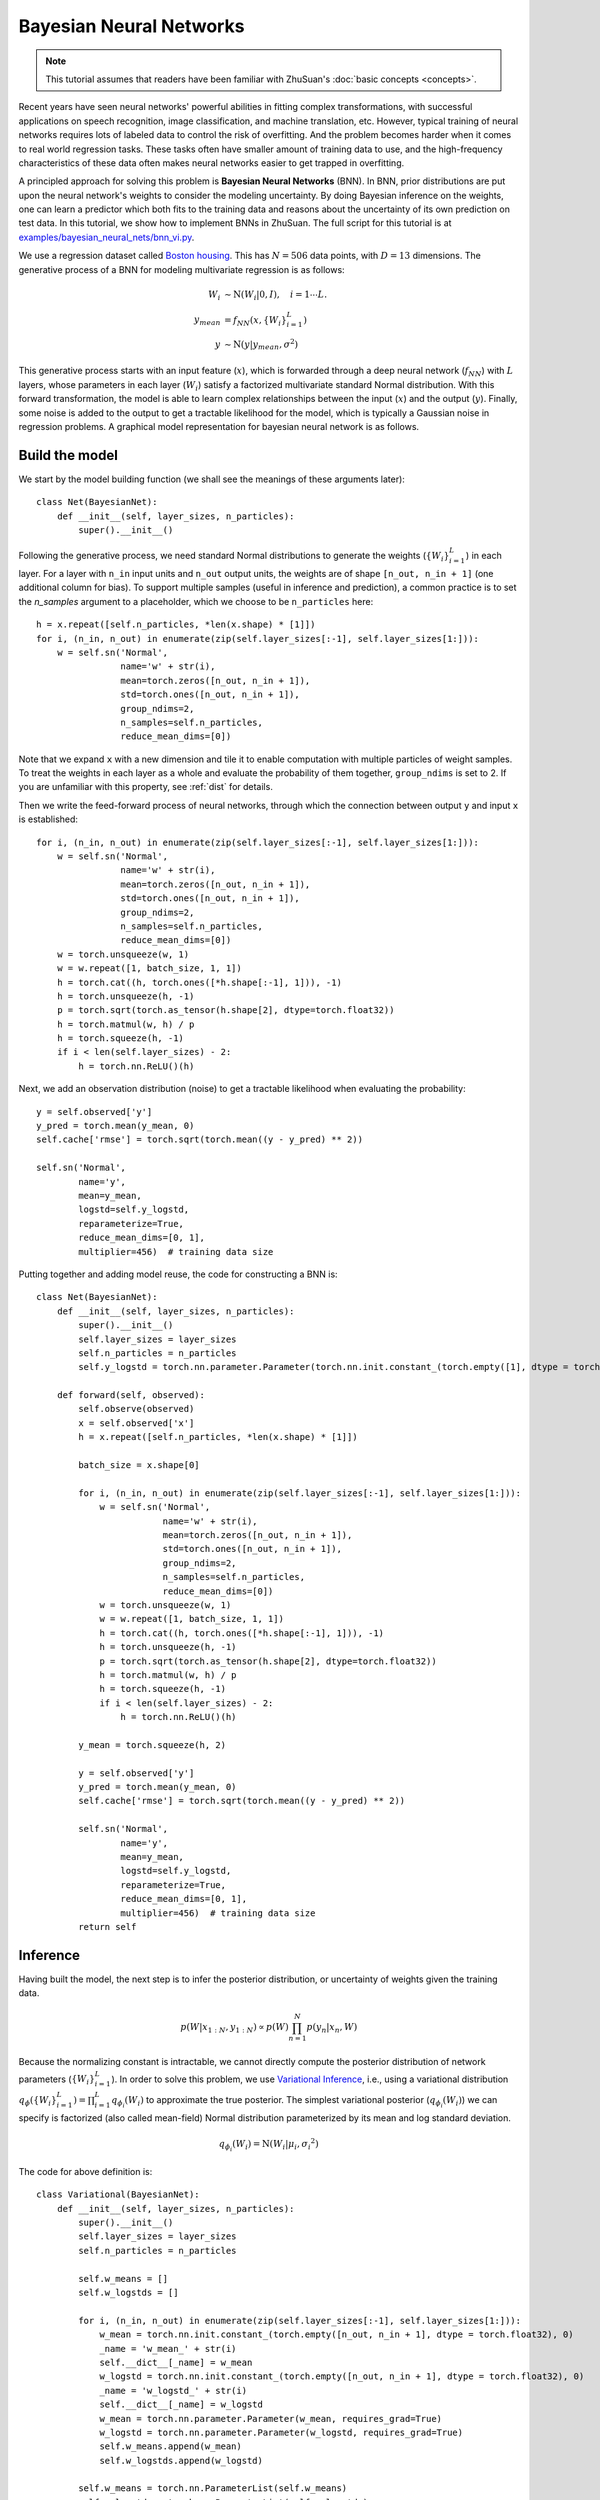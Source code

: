 Bayesian Neural Networks
========================

.. note::

    This tutorial assumes that readers have been familiar with ZhuSuan's
    :doc:`basic concepts <concepts>`.

Recent years have seen neural networks' powerful abilities in fitting complex
transformations, with successful applications on speech recognition, image
classification, and machine translation, etc.
However, typical training of neural networks requires lots of labeled data
to control the risk of overfitting.
And the problem becomes harder when it comes to real world regression tasks.
These tasks often have smaller amount of training data to use, and the
high-frequency characteristics of these data often makes neural networks
easier to get trapped in overfitting.

A principled approach for solving this problem is **Bayesian Neural Networks**
(BNN).
In BNN, prior distributions are put upon the neural network's weights
to consider the modeling uncertainty.
By doing Bayesian inference on the weights, one can learn a predictor
which both fits to the training data and reasons about the uncertainty of
its own prediction on test data.
In this tutorial, we show how to implement BNNs in ZhuSuan.
The full script for this tutorial is at
`examples/bayesian_neural_nets/bnn_vi.py <https://github.com/thuwzy/ZhuSuan-PyTorch/blob/main/examples/bayesian_neural_nets/bnn_vi.py>`_.

We use a regression dataset called
`Boston housing <https://archive.ics.uci.edu/ml/machine-learning-databases/housing/>`_.
This has :math:`N = 506` data points, with :math:`D = 13` dimensions.
The generative process of a BNN for modeling multivariate regression is
as follows:

.. math::

    W_i &\sim \mathrm{N}(W_i|0, I),\quad i=1\cdots L. \\
    y_{mean} &= f_{NN}(x, \{W_i\}_{i=1}^L) \\
    y &\sim \mathrm{N}(y|y_{mean}, \sigma^2)

This generative process starts with an input feature (:math:`x`), which
is forwarded through a deep neural network (:math:`f_{NN}`) with :math:`L`
layers, whose parameters in each layer (:math:`W_i`) satisfy a factorized
multivariate standard Normal distribution.
With this forward transformation, the model is able to learn complex
relationships between the input (:math:`x`) and the output (:math:`y`).
Finally, some noise is added to the output to get a tractable likelihood
for the model, which is typically a Gaussian noise in regression problems.
A graphical model representation for bayesian neural network is as follows.

.. image:: ../_static/images/bnn.png
    :align: center
    :width: 25%

Build the model
---------------

We start by the model building function (we shall see the meanings of
these arguments later)::

    class Net(BayesianNet):
        def __init__(self, layer_sizes, n_particles):
            super().__init__()

Following the generative process, we need standard Normal
distributions to generate the weights (:math:`\{W_i\}_{i=1}^L`) in each layer.
For a layer with ``n_in`` input units and ``n_out`` output units, the weights
are of shape ``[n_out, n_in + 1]`` (one additional column for bias).
To support multiple samples (useful in inference and prediction), a common
practice is to set the `n_samples` argument to a placeholder, which we
choose to be ``n_particles`` here::

    h = x.repeat([self.n_particles, *len(x.shape) * [1]])
    for i, (n_in, n_out) in enumerate(zip(self.layer_sizes[:-1], self.layer_sizes[1:])):
        w = self.sn('Normal',
                    name='w' + str(i),
                    mean=torch.zeros([n_out, n_in + 1]),
                    std=torch.ones([n_out, n_in + 1]),
                    group_ndims=2,
                    n_samples=self.n_particles,
                    reduce_mean_dims=[0])

Note that we expand ``x`` with a new dimension and tile it to enable
computation with multiple particles of weight samples.
To treat the weights in each layer as a whole and evaluate the probability of
them together, ``group_ndims`` is set to 2.
If you are unfamiliar with this property, see :ref:`dist` for details.

Then we write the feed-forward process of neural networks, through which the
connection between output ``y`` and input ``x`` is established::

    for i, (n_in, n_out) in enumerate(zip(self.layer_sizes[:-1], self.layer_sizes[1:])):
        w = self.sn('Normal',
                    name='w' + str(i),
                    mean=torch.zeros([n_out, n_in + 1]),
                    std=torch.ones([n_out, n_in + 1]),
                    group_ndims=2,
                    n_samples=self.n_particles,
                    reduce_mean_dims=[0])
        w = torch.unsqueeze(w, 1)
        w = w.repeat([1, batch_size, 1, 1])
        h = torch.cat((h, torch.ones([*h.shape[:-1], 1])), -1)
        h = torch.unsqueeze(h, -1)
        p = torch.sqrt(torch.as_tensor(h.shape[2], dtype=torch.float32))
        h = torch.matmul(w, h) / p
        h = torch.squeeze(h, -1)
        if i < len(self.layer_sizes) - 2:
            h = torch.nn.ReLU()(h)

Next, we add an observation distribution (noise) to get a tractable
likelihood when evaluating the probability::

    y = self.observed['y']
    y_pred = torch.mean(y_mean, 0)
    self.cache['rmse'] = torch.sqrt(torch.mean((y - y_pred) ** 2))

    self.sn('Normal',
            name='y',
            mean=y_mean,
            logstd=self.y_logstd,
            reparameterize=True,
            reduce_mean_dims=[0, 1],
            multiplier=456)  # training data size

Putting together and adding model reuse, the code for constructing a BNN is::

    class Net(BayesianNet):
        def __init__(self, layer_sizes, n_particles):
            super().__init__()
            self.layer_sizes = layer_sizes
            self.n_particles = n_particles
            self.y_logstd = torch.nn.parameter.Parameter(torch.nn.init.constant_(torch.empty([1], dtype = torch.float32), 0.0), requires_grad=True)

        def forward(self, observed):
            self.observe(observed)
            x = self.observed['x']
            h = x.repeat([self.n_particles, *len(x.shape) * [1]])

            batch_size = x.shape[0]

            for i, (n_in, n_out) in enumerate(zip(self.layer_sizes[:-1], self.layer_sizes[1:])):
                w = self.sn('Normal',
                            name='w' + str(i),
                            mean=torch.zeros([n_out, n_in + 1]),
                            std=torch.ones([n_out, n_in + 1]),
                            group_ndims=2,
                            n_samples=self.n_particles,
                            reduce_mean_dims=[0])
                w = torch.unsqueeze(w, 1)
                w = w.repeat([1, batch_size, 1, 1])
                h = torch.cat((h, torch.ones([*h.shape[:-1], 1])), -1)
                h = torch.unsqueeze(h, -1)
                p = torch.sqrt(torch.as_tensor(h.shape[2], dtype=torch.float32))
                h = torch.matmul(w, h) / p
                h = torch.squeeze(h, -1)
                if i < len(self.layer_sizes) - 2:
                    h = torch.nn.ReLU()(h)

            y_mean = torch.squeeze(h, 2)

            y = self.observed['y']
            y_pred = torch.mean(y_mean, 0)
            self.cache['rmse'] = torch.sqrt(torch.mean((y - y_pred) ** 2))

            self.sn('Normal',
                    name='y',
                    mean=y_mean,
                    logstd=self.y_logstd,
                    reparameterize=True,
                    reduce_mean_dims=[0, 1],
                    multiplier=456)  # training data size
            return self

Inference
---------

Having built the model, the next step is to infer the posterior distribution,
or uncertainty of weights given the training data.

.. math::

    p(W|x_{1:N}, y_{1:N}) \propto p(W)\prod_{n=1}^N p(y_n|x_n, W)

Because the normalizing constant is intractable, we cannot directly
compute the posterior distribution of network parameters
(:math:`\{W_i\}_{i=1}^L`).
In order to solve this problem, we use
`Variational Inference <https://en.wikipedia.org/wiki/Variational_Bayesian_methods>`_,
i.e., using a variational distribution
:math:`q_{\phi}(\{W_i\}_{i=1}^L)=\prod_{i=1}^L{q_{\phi_i}(W_i)}` to
approximate the true posterior.
The simplest variational posterior (:math:`q_{\phi_i}(W_i)`) we can specify
is factorized (also called mean-field) Normal distribution parameterized
by its mean and log standard deviation.

.. math::

    q_{\phi_i}(W_i) = \mathrm{N}(W_i|\mu_i, {\sigma_i}^2)

The code for above definition is::

    class Variational(BayesianNet):
        def __init__(self, layer_sizes, n_particles):
            super().__init__()
            self.layer_sizes = layer_sizes
            self.n_particles = n_particles

            self.w_means = []
            self.w_logstds = []

            for i, (n_in, n_out) in enumerate(zip(self.layer_sizes[:-1], self.layer_sizes[1:])):
                w_mean = torch.nn.init.constant_(torch.empty([n_out, n_in + 1], dtype = torch.float32), 0)
                _name = 'w_mean_' + str(i)
                self.__dict__[_name] = w_mean
                w_logstd = torch.nn.init.constant_(torch.empty([n_out, n_in + 1], dtype = torch.float32), 0)
                _name = 'w_logstd_' + str(i)
                self.__dict__[_name] = w_logstd
                w_mean = torch.nn.parameter.Parameter(w_mean, requires_grad=True)
                w_logstd = torch.nn.parameter.Parameter(w_logstd, requires_grad=True)
                self.w_means.append(w_mean)
                self.w_logstds.append(w_logstd)

            self.w_means = torch.nn.ParameterList(self.w_means)    
            self.w_logstds = torch.nn.ParameterList(self.w_logstds)   

        def forward(self, observed):
            self.observe(observed)
            for i, (n_in, n_out) in enumerate(zip(self.layer_sizes[:-1], self.layer_sizes[1:])):
                self.sn('Normal',
                        name='w' + str(i),
                        mean=self.w_means[i],
                        logstd=self.w_logstds[i],
                        group_ndims=2,
                        n_samples=self.n_particles,
                        reparameterize=True,
                        reduce_mean_dims=[0])
            return self

In Variational Inference, to make :math:`q_{\phi}(W)` approximate
:math:`p(W|x_{1:N}, y_{1:N})` well.
We need to maximize a lower bound of the marginal log probability
(:math:`\log p(y|x)`):

.. math::

    \log p(y_{1:N}|x_{1:N}) &\geq \log p(y_{1:N}|x_{1:N})
    - \mathrm{KL}(q_{\phi}(W)\|p(W|x_{1:N},y_{1:N})) \\
    &= \mathbb{E}_{q_{\phi}(W)} \left[\log (p(y_{1:N}|x_{1:N}, W)p(W))
    - \log q_{\phi}(W)\right] \\
    &\triangleq \mathcal{L}(\phi)

The lower bound is equal to the marginal log
likelihood if and only if :math:`q_{\phi}(W) = p(W|x_{1:N}, y_{1:N})`,
for :math:`i` in :math:`1\cdots L`, when the
`Kullback–Leibler divergence <https://en.wikipedia.org/wiki/Kullback%E2%80%93Leibler_divergence>`_
between them (:math:`\mathrm{KL}(q_{\phi}(W)\|p(W|x_{1:N}, y_{1:N})`)
is zero.

This lower bound is usually called Evidence Lower Bound (ELBO). Note that the
only probabilities we need to evaluate in it is the joint likelihood and
the probability of the variational posterior.
The log conditional likelihood is

.. math::
    \log p(y_{1:N}|x_{1:N}, W) = \sum_{n=1}^N\log p(y_n|x_n, W)

Computing log conditional likelihood for the whole dataset is very
time-consuming.
In practice, we sub-sample a minibatch of data to approximate the conditional
likelihood

.. math::
    \log p(y_{1:N}|x_{1:N}, W) \approx \frac{N}{M}\sum_{m=1}^M\log p(y_m| x_m, W)

Here :math:`\{(x_m, y_m)\}_{m=1:M}` is a subset including :math:`M`
random samples from the training set :math:`\{(x_n, y_n)\}_{n=1:N}`.
:math:`M` is called the batch size.
By setting the batch size relatively small, we can compute the lower bound
above efficiently.

.. Note::

    Different from models like VAEs, BNN's latent variables
    :math:`\{W_i\}_{i=1}^L` are global for all the data, therefore we don't
    explicitly condition :math:`W` on each data in the variational posterior.

We optimize this lower bound by
`stochastic gradient descent <https://en.wikipedia.org/wiki/Stochastic_gradient_descent>`_.
As we have done in the :doc:`VAE tutorial <vae>`,
the **Stochastic Gradient Variational Bayes** (SGVB) estimator is used.
The code for this part is::

    net = Net(layer_sizes, n_particles)
    variational = Variational(layer_sizes, n_particles)

    model = zs.variational.ELBO(net, variational)

Evaluation
----------

What we've done above is to define the model and infer the parameters.
The main purpose of doing this is to predict about new data.
The probability distribution of new data (:math:`y`) given its input
feature (:math:`x`) and our training data (:math:`D`) is

.. math::

    p(y|x, D) = \int_W p(y|x, W)p(W|D)

Because we have learned the approximation of :math:`p(W|D)` by the variational
posterior :math:`q(W)`, we can substitute it into the equation

.. math::

    p(y|x, D) \simeq \int_W p(y|x, W)q(W)

Although the above integral is still intractable, Monte Carlo estimation
can be used to get an unbiased estimate of it by sampling from the variational
posterior

.. math::

    p(y|x, D) \simeq \frac{1}{M}\sum_{i=1}^M p(y|x, W^i)\quad W^i \sim q(W)

We can choose the mean of this predictive distribution to be our prediction
on new data

.. math::

    y^{pred} = \mathbb{E}_{p(y|x, D)} \; y \simeq \frac{1}{M}\sum_{i=1}^M \mathbb{E}_{p(y|x, W^i)} \; y \quad W^i \sim q(W)

The above equation can be implemented by passing the samples from the
variational posterior as observations into the model, and averaging over the
samples of ``y_mean`` from the resulting
:class:`~zhusuan.framework.bn.BayesianNet`.
The trick here is that the procedure of observing :math:`W` as samples from
:math:`q(W)` has been implemented when constructing the evidence lower bound. ::

    # prediction: rmse & log likelihood
    # In Net
    y_mean = torch.squeeze(h, 2)

    y = self.observed['y']
    y_pred = torch.mean(y_mean, 0)
    self.cache['rmse'] = torch.sqrt(torch.mean((y - y_pred) ** 2))
    # During training
    lower_bound = model({'x': x, 'y': y})

The predictive mean is given by ``y_mean``.
To see how this performs, we would like to compute some quantitative
measurements including
`Root Mean Squared Error (RMSE) <https://en.wikipedia.org/wiki/Root-mean-square_deviation>`_
and `log likelihood <https://en.wikipedia.org/wiki/Likelihood_function#Log-likelihood>`_.

RMSE is defined as the square root of the predictive mean square error,
smaller RMSE means better predictive accuracy:

.. math::
    RMSE = \sqrt{\frac{1}{N}\sum_{n=1}^N(y_n^{pred}-y_n^{target})^2}

Log likelihood (LL) is defined as the natural logarithm of the likelihood
function, larger LL means that the learned model fits the test data better:

.. math::

    LL &= \log p(y|x, D) \\
       &\simeq \log \int_W p(y|x, W)q(W) \\

This can also be computed by Monte Carlo estimation

.. math::

    LL \simeq \log \frac{1}{M}\sum_{i=1}^M p(y|x, W^i)\quad W^i\sim q(W)

To be noted, as we usually standardized the data to make
them have unit variance at beginning (check the full script
`examples/bayesian_neural_nets/bnn_vi.py <https://github.com/thuwzy/ZhuSuan-PyTorch/blob/main/examples/bayesian_neural_nets/bnn_vi.py>`_),
we need to count its effect in our evaluation formulas.
RMSE is proportional to the amplitude, therefore the final RMSE should be
multiplied with the standard deviation.
For log likelihood, it needs to be subtracted by a log term.
All together, the code for evaluation is::

    # prediction: rmse & log likelihood
    rese = net.cache['rmse']
    log_ll = model({'x': x, 'y': y})

Run gradient descent
--------------------

Again, everything is good before a run. Now add the following codes to
run the training loop and see how your BNN performs::

    for epoch in range(epoch_size):
        perm = np.random.permutation(x_train.shape[0])
        x_train = x_train[perm, :]
        y_train = y_train[perm]

        for step in range(num_batches):
            x = torch.as_tensor(x_train[step * batch_size:(step + 1) * batch_size])
            y = torch.as_tensor(y_train[step * batch_size:(step + 1) * batch_size])
            lbs = model({'x': x, 'y': y})
            optimizer.zero_grad()
            lbs.backward()
            optimizer.step()

            if (step + 1) % num_batches == 0:
                rmse = net.cache['rmse'].clone().detach().numpy()
                print("Epoch[{}/{}], Step [{}/{}], Lower bound: {:.4f}, RMSE: {:.4f}".format(epoch + 1, epoch_size,
                                                                                            step + 1,
                                                                                            num_batches,
                                                                                            float(lbs.clone().detach().numpy()),
                                                                                            float(rmse) * std_y_train))

        # eval
        if epoch % test_freq == 0:
            x_t = torch.as_tensor(x_test)
            y_t = torch.as_tensor(y_test)
            lbs = model({'x': x_t, 'y': y_t})
            rmse = net.cache['rmse'].clone().detach().numpy()
            print('>> TEST')
            print('>> Test Lower bound: {:.4f}, RMSE: {:.4f}'.format(float(lbs.clone().detach().numpy()), float(rmse) * std_y_train))
